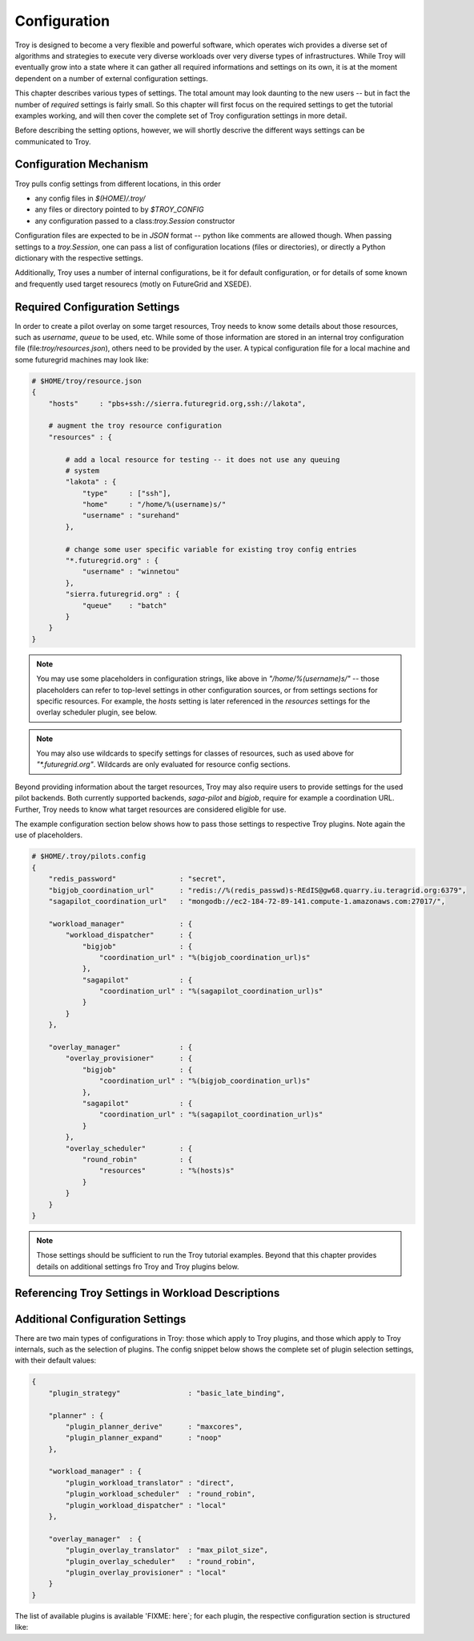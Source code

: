 .. _chapter_configuration:

*************
Configuration
*************

Troy is designed to become a very flexible and powerful software, which operates
wich provides a diverse set of algorithms and strategies to execute very diverse
workloads over very diverse types of infrastructures.  While Troy will
eventually grow into a state where it can gather all required informations and
settings on its own, it is at the moment dependent on a number of external
configuration settings.

This chapter describes various types of settings.  The total amount may look
daunting to the new users -- but in fact the number of *required* settings is
fairly small.   So this chapter will first focus on the required settings to get
the tutorial examples working, and will then cover the complete set of Troy
configuration settings in more detail.

Before describing the setting options, however, we will shortly descrive the
different ways settings can be communicated to Troy.


Configuration Mechanism
=======================

Troy pulls config settings from different locations, in this order

* any config files in `$(HOME)/.troy/`
* any files or directory pointed to by `$TROY_CONFIG`
* any configuration passed to a class:`troy.Session` constructor

Configuration files are expected to be in `JSON` format -- python like comments
are allowed though.  When passing settings to a `troy.Session`, one can pass
a list of configuration locations (files or directories), or directly a Python
dictionary with the respective settings.

Additionally, Troy uses a number of internal configurations, be it for default
configuration, or for details of some known and frequently used target resourecs
(motly on FutureGrid and XSEDE).


Required Configuration Settings
===============================

In order to create a pilot overlay on some target resources, Troy needs to know
some details about those resources, such as `username`, `queue` to be used, etc.
While some of those information are stored in an internal troy configuration
file (file:`troy/resources.json`), others need to be provided by the user.
A typical configuration file for a local machine and some futuregrid machines
may look like:

.. code-block:: python

    # $HOME/troy/resource.json
    {
        "hosts"     : "pbs+ssh://sierra.futuregrid.org,ssh://lakota",

        # augment the troy resource configuration
        "resources" : {
    
            # add a local resource for testing -- it does not use any queuing
            # system
            "lakota" : {
                "type"     : ["ssh"],
                "home"     : "/home/%(username)s/"
                "username" : "surehand"
            },
    
            # change some user specific variable for existing troy config entries
            "*.futuregrid.org" : {
                "username" : "winnetou"
            },
            "sierra.futuregrid.org" : {
                "queue"    : "batch"
            }
        }
    }


.. note:: You may use some placeholders in configuration strings, like above in
          `"/home/%(username)s/"` -- those placeholders can refer to top-level 
          settings in other configuration sources, or from settings sections for 
          specific resources.  For example, the `hosts` setting is later
          referenced in the `resources` settings for the overlay scheduler
          plugin, see below.

.. note:: You may also use wildcards to specify settings for classes of resources, such as
          used above for `"*.futuregrid.org"`.  Wildcards are only evaluated for resource
          config sections.


Beyond providing information about the target resources, Troy may also require
users to provide settings for the used pilot backends.  Both currently supported
backends, `saga-pilot` and `bigjob`, require for example a coordination URL.
Further, Troy needs to know what target resources are considered eligible for
use.

The example configuration section below shows how to pass those settings to
respective Troy plugins.  Note again the use of placeholders.

.. code-block:: python

    # $HOME/.troy/pilots.config
    {
        "redis_password"               : "secret",
        "bigjob_coordination_url"      : "redis://%(redis_passwd)s-REdIS@gw68.quarry.iu.teragrid.org:6379",
        "sagapilot_coordination_url"   : "mongodb://ec2-184-72-89-141.compute-1.amazonaws.com:27017/",

        "workload_manager"             : {
            "workload_dispatcher"      : {
                "bigjob"               : {
                    "coordination_url" : "%(bigjob_coordination_url)s"
                },
                "sagapilot"            : {
                    "coordination_url" : "%(sagapilot_coordination_url)s"
                }
            }
        },

        "overlay_manager"              : {
            "overlay_provisioner"      : {
                "bigjob"               : {
                    "coordination_url" : "%(bigjob_coordination_url)s"
                },
                "sagapilot"            : {
                    "coordination_url" : "%(sagapilot_coordination_url)s"
                }
            },
            "overlay_scheduler"        : {
                "round_robin"          : {
                    "resources"        : "%(hosts)s"
                }
            }
        }
    }


.. note:: Those settings should be sufficient to run the Troy tutorial
          examples.  Beyond that this chapter provides details on additional 
          settings fro Troy and Troy plugins below.


Referencing Troy Settings in Workload Descriptions
==================================================




Additional Configuration Settings
=================================

There are two main types of configurations in Troy: those which apply to Troy
plugins, and those which apply to Troy internals, such as the selection of
plugins.  The config snippet below shows the complete set of plugin selection
settings, with their default values:


.. code-block:: python
     
    {
        "plugin_strategy"                : "basic_late_binding",

        "planner" : {
            "plugin_planner_derive"      : "maxcores",
            "plugin_planner_expand"      : "noop"
        },

        "workload_manager" : {
            "plugin_workload_translator" : "direct",
            "plugin_workload_scheduler"  : "round_robin",
            "plugin_workload_dispatcher" : "local"
        },

        "overlay_manager"  : {
            "plugin_overlay_translator"  : "max_pilot_size",
            "plugin_overlay_scheduler"   : "round_robin",
            "plugin_overlay_provisioner" : "local"
        }
    }


The list of available plugins is available 'FIXME: here`; for each plugin, the
respective configuration section is structured like:




